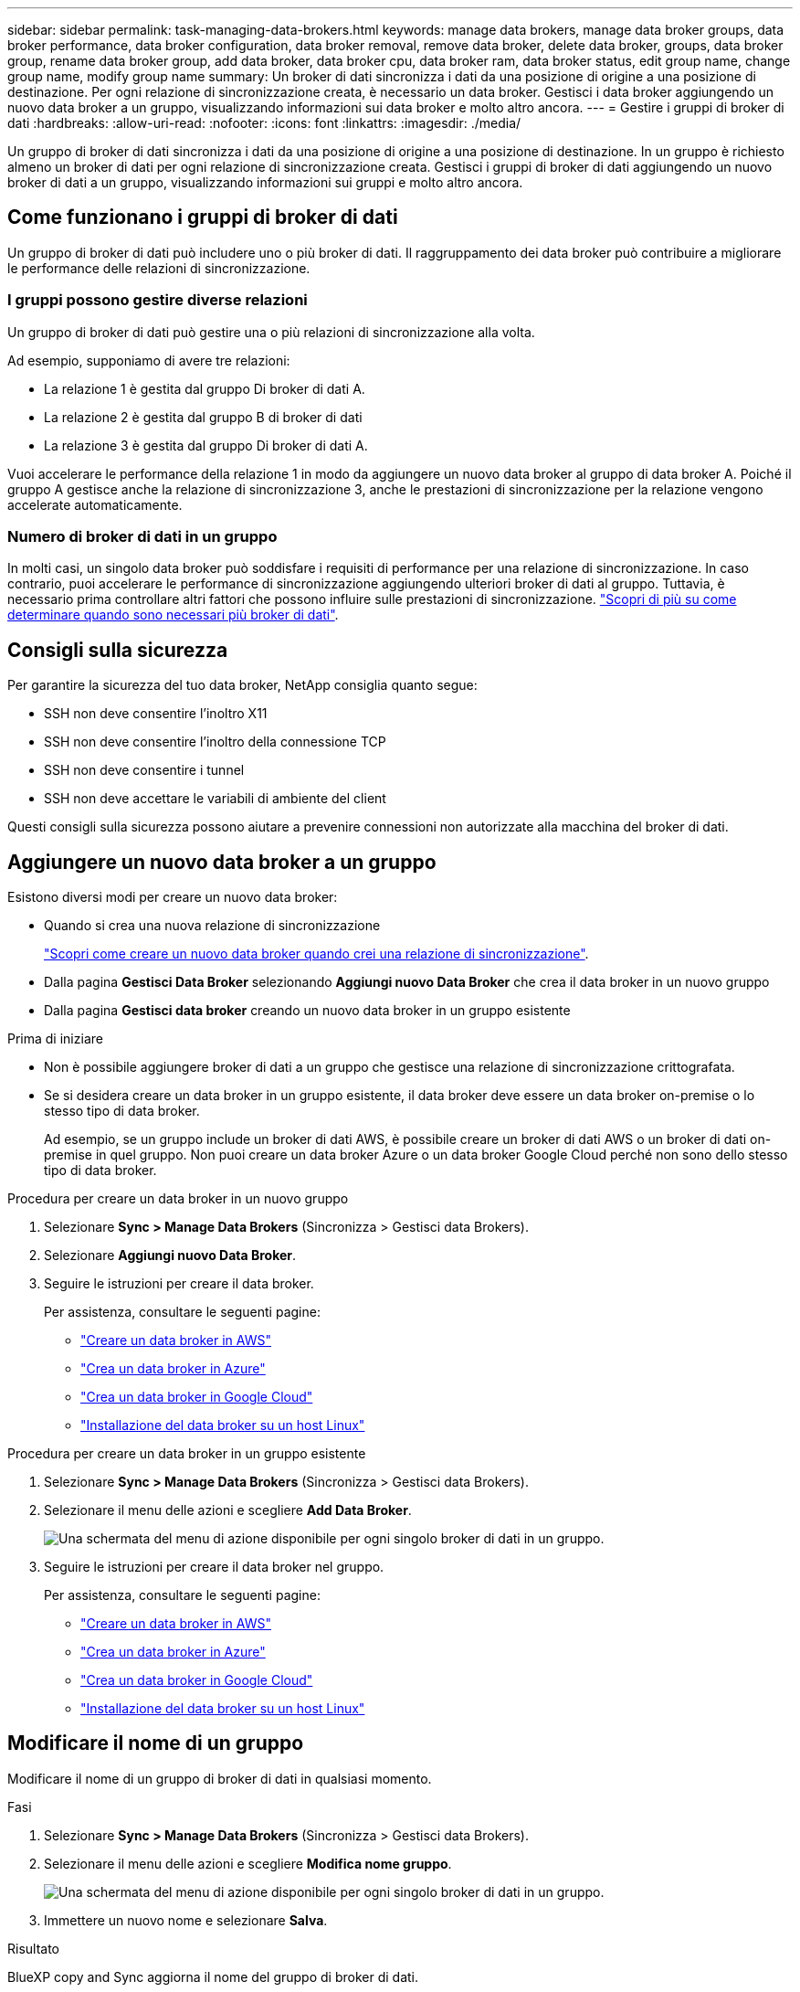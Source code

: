 ---
sidebar: sidebar 
permalink: task-managing-data-brokers.html 
keywords: manage data brokers, manage data broker groups, data broker performance, data broker configuration, data broker removal, remove data broker, delete data broker, groups, data broker group, rename data broker group, add data broker, data broker cpu, data broker ram, data broker status, edit group name, change group name, modify group name 
summary: Un broker di dati sincronizza i dati da una posizione di origine a una posizione di destinazione. Per ogni relazione di sincronizzazione creata, è necessario un data broker. Gestisci i data broker aggiungendo un nuovo data broker a un gruppo, visualizzando informazioni sui data broker e molto altro ancora. 
---
= Gestire i gruppi di broker di dati
:hardbreaks:
:allow-uri-read: 
:nofooter: 
:icons: font
:linkattrs: 
:imagesdir: ./media/


[role="lead"]
Un gruppo di broker di dati sincronizza i dati da una posizione di origine a una posizione di destinazione. In un gruppo è richiesto almeno un broker di dati per ogni relazione di sincronizzazione creata. Gestisci i gruppi di broker di dati aggiungendo un nuovo broker di dati a un gruppo, visualizzando informazioni sui gruppi e molto altro ancora.



== Come funzionano i gruppi di broker di dati

Un gruppo di broker di dati può includere uno o più broker di dati. Il raggruppamento dei data broker può contribuire a migliorare le performance delle relazioni di sincronizzazione.



=== I gruppi possono gestire diverse relazioni

Un gruppo di broker di dati può gestire una o più relazioni di sincronizzazione alla volta.

Ad esempio, supponiamo di avere tre relazioni:

* La relazione 1 è gestita dal gruppo Di broker di dati A.
* La relazione 2 è gestita dal gruppo B di broker di dati
* La relazione 3 è gestita dal gruppo Di broker di dati A.


Vuoi accelerare le performance della relazione 1 in modo da aggiungere un nuovo data broker al gruppo di data broker A. Poiché il gruppo A gestisce anche la relazione di sincronizzazione 3, anche le prestazioni di sincronizzazione per la relazione vengono accelerate automaticamente.



=== Numero di broker di dati in un gruppo

In molti casi, un singolo data broker può soddisfare i requisiti di performance per una relazione di sincronizzazione. In caso contrario, puoi accelerare le performance di sincronizzazione aggiungendo ulteriori broker di dati al gruppo. Tuttavia, è necessario prima controllare altri fattori che possono influire sulle prestazioni di sincronizzazione. link:faq.html#how-many-data-brokers-are-required-in-a-group["Scopri di più su come determinare quando sono necessari più broker di dati"].



== Consigli sulla sicurezza

Per garantire la sicurezza del tuo data broker, NetApp consiglia quanto segue:

* SSH non deve consentire l'inoltro X11
* SSH non deve consentire l'inoltro della connessione TCP
* SSH non deve consentire i tunnel
* SSH non deve accettare le variabili di ambiente del client


Questi consigli sulla sicurezza possono aiutare a prevenire connessioni non autorizzate alla macchina del broker di dati.



== Aggiungere un nuovo data broker a un gruppo

Esistono diversi modi per creare un nuovo data broker:

* Quando si crea una nuova relazione di sincronizzazione
+
link:task-creating-relationships.html["Scopri come creare un nuovo data broker quando crei una relazione di sincronizzazione"].

* Dalla pagina *Gestisci Data Broker* selezionando *Aggiungi nuovo Data Broker* che crea il data broker in un nuovo gruppo
* Dalla pagina *Gestisci data broker* creando un nuovo data broker in un gruppo esistente


.Prima di iniziare
* Non è possibile aggiungere broker di dati a un gruppo che gestisce una relazione di sincronizzazione crittografata.
* Se si desidera creare un data broker in un gruppo esistente, il data broker deve essere un data broker on-premise o lo stesso tipo di data broker.
+
Ad esempio, se un gruppo include un broker di dati AWS, è possibile creare un broker di dati AWS o un broker di dati on-premise in quel gruppo. Non puoi creare un data broker Azure o un data broker Google Cloud perché non sono dello stesso tipo di data broker.



.Procedura per creare un data broker in un nuovo gruppo
. Selezionare *Sync > Manage Data Brokers* (Sincronizza > Gestisci data Brokers).
. Selezionare *Aggiungi nuovo Data Broker*.
. Seguire le istruzioni per creare il data broker.
+
Per assistenza, consultare le seguenti pagine:

+
** link:task-installing-aws.html["Creare un data broker in AWS"]
** link:task-installing-azure.html["Crea un data broker in Azure"]
** link:task-installing-gcp.html["Crea un data broker in Google Cloud"]
** link:task-installing-linux.html["Installazione del data broker su un host Linux"]




.Procedura per creare un data broker in un gruppo esistente
. Selezionare *Sync > Manage Data Brokers* (Sincronizza > Gestisci data Brokers).
. Selezionare il menu delle azioni e scegliere *Add Data Broker*.
+
image:screenshot_sync_group_add.png["Una schermata del menu di azione disponibile per ogni singolo broker di dati in un gruppo."]

. Seguire le istruzioni per creare il data broker nel gruppo.
+
Per assistenza, consultare le seguenti pagine:

+
** link:task-installing-aws.html["Creare un data broker in AWS"]
** link:task-installing-azure.html["Crea un data broker in Azure"]
** link:task-installing-gcp.html["Crea un data broker in Google Cloud"]
** link:task-installing-linux.html["Installazione del data broker su un host Linux"]






== Modificare il nome di un gruppo

Modificare il nome di un gruppo di broker di dati in qualsiasi momento.

.Fasi
. Selezionare *Sync > Manage Data Brokers* (Sincronizza > Gestisci data Brokers).
. Selezionare il menu delle azioni e scegliere *Modifica nome gruppo*.
+
image:screenshot_sync_group_edit.gif["Una schermata del menu di azione disponibile per ogni singolo broker di dati in un gruppo."]

. Immettere un nuovo nome e selezionare *Salva*.


.Risultato
BlueXP copy and Sync aggiorna il nome del gruppo di broker di dati.



== Configurare una configurazione unificata

Se una relazione di sincronizzazione rileva errori durante il processo di sincronizzazione, unificare la concorrenza del gruppo di broker di dati può aiutare a ridurre il numero di errori di sincronizzazione. Tenere presente che le modifiche alla configurazione del gruppo possono influire sulle prestazioni rallentando il trasferimento.

Si sconsiglia di modificare la configurazione autonomamente. È necessario consultare NetApp per capire quando modificare la configurazione e come modificarla.

.Fasi
. Selezionare *Manage Data Broker* (Gestisci data Broker).
. Selezionare l'icona Impostazioni per un gruppo di broker di dati.
+
image:screenshot_sync_group_settings.png["Una schermata che mostra l'icona Impostazioni per un gruppo di broker di dati."]

. Modificare le impostazioni in base alle necessità, quindi selezionare *Unify Configuration* (Unifica configurazione).
+
Tenere presente quanto segue:

+
** È possibile scegliere e scegliere le impostazioni da modificare, senza dover modificare tutte e quattro le impostazioni contemporaneamente.
** Dopo l'invio di una nuova configurazione a un data broker, il data broker si riavvia automaticamente e utilizza la nuova configurazione.
** Questa modifica può richiedere fino a un minuto ed è visibile nell'interfaccia di copia e sincronizzazione di BlueXP.
** Se un broker di dati non è in esecuzione, la configurazione non cambierà perché la copia e la sincronizzazione di BlueXP non possono comunicare con esso. La configurazione cambia dopo il riavvio del data broker.
** Dopo aver impostato una configurazione unificata, i nuovi broker di dati utilizzeranno automaticamente la nuova configurazione.






== Spostare i broker di dati tra gruppi

Spostare un data broker da un gruppo a un altro se è necessario accelerare le performance del gruppo di data broker di destinazione.

Ad esempio, se un data broker non gestisce più una relazione di sincronizzazione, è possibile spostarla facilmente in un altro gruppo che gestisce le relazioni di sincronizzazione.

.Limitazioni
* Se un gruppo di broker di dati gestisce una relazione di sincronizzazione e nel gruppo è presente un solo broker di dati, non è possibile spostare tale broker di dati in un altro gruppo.
* Non è possibile spostare un broker di dati da o verso un gruppo che gestisce le relazioni di sincronizzazione crittografate.
* Non è possibile spostare un data broker attualmente in fase di implementazione.


.Fasi
. Selezionare *Sync > Manage Data Brokers* (Sincronizza > Gestisci data Brokers).
. Selezionare image:screenshot_sync_group_expand.gif["Una schermata del pulsante che consente di espandere l'elenco dei broker di dati in un gruppo."] per espandere l'elenco dei broker di dati in un gruppo.
. Selezionare il menu delle azioni di un data broker e selezionare *Move Data Broker* (Sposta data Broker).
+
image:screenshot_sync_group_remove.png["Una schermata del menu di azione disponibile per ogni singolo gruppo di broker di dati."]

. Creare un nuovo gruppo di broker di dati o selezionare un gruppo di broker di dati esistente.
. Selezionare *Sposta*.


.Risultato
BlueXP copy and Sync sposta il broker di dati in un nuovo gruppo di broker di dati o in un gruppo di broker di dati esistente. Se nel gruppo precedente non sono presenti altri broker di dati, BlueXP copia e Sync lo elimina.



== Aggiornare la configurazione del proxy

Aggiornare la configurazione del proxy per un data broker aggiungendo dettagli su una nuova configurazione del proxy o modificando la configurazione del proxy esistente.

.Fasi
. Selezionare *Sync > Manage Data Brokers* (Sincronizza > Gestisci data Brokers).
. Selezionare image:screenshot_sync_group_expand.gif["Una schermata del pulsante che consente di espandere l'elenco dei broker di dati in un gruppo."] per espandere l'elenco dei broker di dati in un gruppo.
. Selezionare il menu delle azioni di un data broker e selezionare *Edit Proxy Configuration* (Modifica configurazione proxy).
. Specificare i dettagli relativi al proxy: Nome host, numero di porta, nome utente e password.
. Selezionare *Aggiorna*.


.Risultato
BlueXP copy and Sync aggiorna il data broker per utilizzare la configurazione proxy per l'accesso a Internet.



== Visualizzare la configurazione di un data broker

È possibile visualizzare i dettagli di un broker di dati per identificare elementi come il nome host, l'indirizzo IP, la CPU e la RAM disponibili e altro ancora.

BlueXP Copy and Sync fornisce i seguenti dettagli su un data broker:

* Informazioni di base: ID istanza, nome host, ecc.
* Network (rete): Regione, rete, subnet, IP privato e così via
* Software: Distribuzione Linux, versione data broker, ecc.
* Hardware: CPU e RAM
* Configurazione: Dettagli sui due tipi di processi principali del data broker: Scanner e transferrer
+

TIP: Lo scanner esegue la scansione dell'origine e della destinazione e decide cosa copiare. Il trasferitore esegue la copia effettiva. Il personale NetApp potrebbe utilizzare questi dettagli di configurazione per suggerire azioni in grado di ottimizzare le performance.



.Fasi
. Selezionare *Sync > Manage Data Brokers* (Sincronizza > Gestisci data Brokers).
. Selezionare image:screenshot_sync_group_expand.gif["Una schermata del pulsante che consente di espandere l'elenco dei broker di dati in un gruppo."] per espandere l'elenco dei broker di dati in un gruppo.
. Selezionare image:screenshot_sync_group_expand.gif["Una schermata del pulsante che consente di espandere i dettagli di un broker di dati."] per visualizzare i dettagli di un broker di dati.
+
image:screenshot_sync_data_broker_details.gif["Una schermata di informazioni su un broker di dati."]





== Affronta i problemi con un data broker

BlueXP copy and Sync visualizza uno stato per ogni broker di dati che può aiutarti a risolvere i problemi.

.Fasi
. Identificare eventuali broker di dati con stato "Sconosciuto" o "non riuscito".
+
image:screenshot_sync_broker_status.gif["Viene visualizzata una schermata dello stato di copia e sincronizzazione di BlueXP in cui un broker di dati ha uno stato \"sconosciuto\""]

. Passare il mouse su image:screenshot_sync_status_icon.gif["Un'icona \"info\""] per visualizzare il motivo del guasto.
. Correggere il problema.
+
Ad esempio, potrebbe essere necessario riavviare semplicemente il data broker se non è in linea, oppure potrebbe essere necessario rimuovere il data broker se l'implementazione iniziale non è riuscita.





== Rimuovere un data broker da un gruppo

È possibile rimuovere un broker di dati da un gruppo se non è più necessario o se l'implementazione iniziale non è riuscita. Questa azione elimina solo il broker di dati dalla copia di BlueXP e dai record di Sync. Dovrai eliminare manualmente il data broker e le eventuali risorse cloud aggiuntive.

.Cose che dovresti sapere
* BlueXP copy and Sync elimina un gruppo quando si rimuove l'ultimo broker di dati dal gruppo.
* Non è possibile rimuovere l'ultimo broker di dati da un gruppo se esiste una relazione che utilizza tale gruppo.


.Fasi
. Selezionare *Sync > Manage Data Brokers* (Sincronizza > Gestisci data Brokers).
. Selezionare image:screenshot_sync_group_expand.gif["Una schermata del pulsante che consente di espandere l'elenco dei broker di dati in un gruppo."] per espandere l'elenco dei broker di dati in un gruppo.
. Selezionare il menu delle azioni di un data broker e selezionare *Remove Data Broker*.
+
image:screenshot_sync_group_remove.gif["Una schermata del menu di azione disponibile per ogni singolo gruppo di broker di dati."]

. Selezionare *Rimuovi Data Broker*.


.Risultato
BlueXP copy and Sync rimuove il broker di dati dal gruppo.



== Eliminare un gruppo di broker di dati

Se un gruppo di broker di dati non gestisce più alcuna relazione di sincronizzazione, è possibile eliminare il gruppo, che rimuove tutti i broker di dati dalla copia e dalla sincronizzazione di BlueXP.

I broker di dati che BlueXP copia e rimuove vengono cancellati solo dalla copia BlueXP e dai record di Sync. Dovrai eliminare manualmente l'istanza del data broker dal tuo cloud provider e da eventuali risorse cloud aggiuntive.

.Fasi
. Selezionare *Sync > Manage Data Brokers* (Sincronizza > Gestisci data Brokers).
. Selezionare il menu delle azioni e selezionare *Delete Group* (Elimina gruppo).
+
image:screenshot_sync_group_add.png["Una schermata del menu di azione disponibile per ogni singolo broker di dati in un gruppo."]

. Per confermare, inserire il nome del gruppo e selezionare *Delete Group* (Elimina gruppo).


.Risultato
BlueXP copy and Sync rimuove i broker di dati ed elimina il gruppo.
